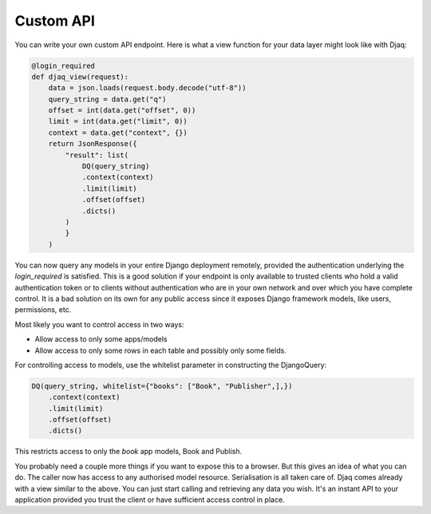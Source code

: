 Custom API
==========

You can write your own custom API endpoint. Here is what a view function
for your data layer might look like with Djaq:

.. code:: python

    @login_required
    def djaq_view(request):
        data = json.loads(request.body.decode("utf-8"))
        query_string = data.get("q")
        offset = int(data.get("offset", 0))
        limit = int(data.get("limit", 0))
        context = data.get("context", {})
        return JsonResponse({
            "result": list(
                DQ(query_string)
                .context(context)
                .limit(limit)
                .offset(offset)
                .dicts()
            )
            }
        )


You can now query any models in your entire Django deployment
remotely, provided the authentication underlying the `login_required`
is satisfied. This is a good solution if your endpoint is only
available to trusted clients who hold a valid authentication token or
to clients without authentication who are in your own network and over
which you have complete control. It is a bad solution on its own for
any public access since it exposes Django framework models, like
users, permissions, etc.

Most likely you want to control access in two ways:

* Allow access to only some apps/models

* Allow access to only some rows in each table and possibly only some fields.

For controlling access to models, use the whitelist parameter in constructing the DjangoQuery:

.. code:: python

    DQ(query_string, whitelist={"books": ["Book", "Publisher",],})
        .context(context)
        .limit(limit)
        .offset(offset)
        .dicts()

This restricts access to only the `book` app models, Book and Publish.

You probably need a couple more things if you want to expose this to a
browser. But this gives an idea of what you can do. The caller now has
access to any authorised model resource. Serialisation is all taken
care of. Djaq comes already with a view similar to the above. You can
just start calling and retrieving any data you wish. It's an instant
API to your application provided you trust the client or have
sufficient access control in place.